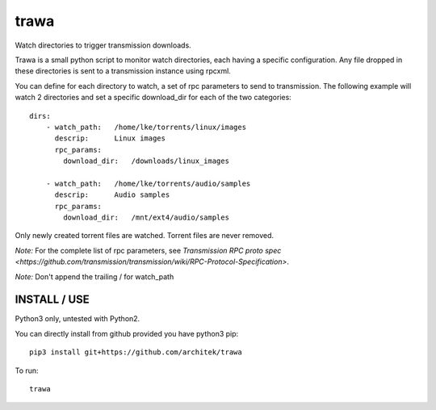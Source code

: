 =====
trawa
=====


Watch directories to trigger transmission downloads.

Trawa is a small python script to monitor watch directories, each having a specific configuration.
Any file dropped in these directories is sent to a transmission instance using rpcxml.

You can define for each directory to watch, a set of rpc parameters to send to transmission. The following example
will watch 2 directories and set a specific download_dir for each of the two categories::

    dirs:
        - watch_path:   /home/lke/torrents/linux/images
          descrip:      Linux images
          rpc_params:
            download_dir:   /downloads/linux_images
        
        - watch_path:   /home/lke/torrents/audio/samples
          descrip:      Audio samples
          rpc_params:
            download_dir:   /mnt/ext4/audio/samples


Only newly created torrent files are watched. Torrent files are never removed.

*Note:* For the complete list of rpc parameters, see `Transmission RPC proto spec <https://github.com/transmission/transmission/wiki/RPC-Protocol-Specification>`.

*Note:* Don't append the trailing / for watch_path

INSTALL / USE
-------------

Python3 only, untested with Python2.

You can directly install from github provided you have python3 pip::

    pip3 install git+https://github.com/architek/trawa

To run::

    trawa
